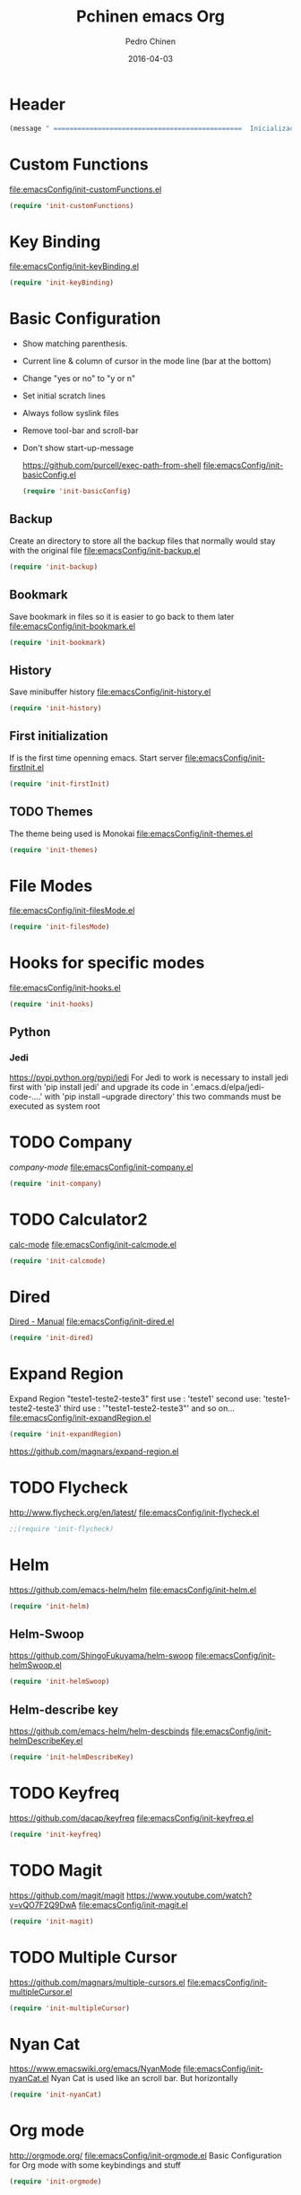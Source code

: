 #+TITLE:  Pchinen emacs Org
#+AUTHOR: Pedro Chinen
#+EMAIL:  ph.u.chinen@gmail.com
#+DATE: 2016-04-03

* Header
  #+begin_src emacs-lisp
    (message " ===============================================  Inicialização das Configurações  ================================================")
  #+end_src
* Custom Functions
  [[file:emacsConfig/init-customFunctions.el]]
  #+begin_src emacs-lisp
    (require 'init-customFunctions)
  #+end_src
* Key Binding
  [[file:emacsConfig/init-keyBinding.el]]
  #+begin_src emacs-lisp
    (require 'init-keyBinding)
  #+end_src
* Basic Configuration
  - Show matching parenthesis. 
  - Current line & column of cursor in the mode line (bar at the bottom)
  - Change "yes or no" to "y or n"
  - Set initial scratch lines
  - Always follow syslink files
  - Remove tool-bar and scroll-bar
  - Don't show start-up-message
    
    https://github.com/purcell/exec-path-from-shell
    [[file:emacsConfig/init-basicConfig.el]]
    #+begin_src emacs-lisp
     (require 'init-basicConfig)
    #+end_src
** Backup
   Create an directory to store all the backup files that normally would stay with the original file
   [[file:emacsConfig/init-backup.el]]
   #+begin_src emacs-lisp
     (require 'init-backup)
   #+end_src
** Bookmark
   Save bookmark in files so it is easier to go back to them later
   file:emacsConfig/init-bookmark.el
   #+begin_src emacs-lisp
     (require 'init-bookmark)
   #+end_src
** History
   Save minibuffer history
   [[file:emacsConfig/init-history.el]]
   #+begin_src emacs-lisp
     (require 'init-history)
   #+end_src
** First initialization
   If is the first time openning emacs. Start server
   [[file:emacsConfig/init-firstInit.el]]
   #+begin_src emacs-lisp
     (require 'init-firstInit)
   #+end_src
** TODO Themes
   The theme being used is Monokai
   [[file:emacsConfig/init-themes.el]]
   #+begin_src emacs-lisp
     (require 'init-themes)
   #+end_src
* File Modes
  [[file:emacsConfig/init-filesMode.el]]
  #+begin_src emacs-lisp
    (require 'init-filesMode)
  #+end_src
  
* Hooks for specific modes
  [[file:emacsConfig/init-hooks.el]]
  #+begin_src emacs-lisp
    (require 'init-hooks)
  #+end_src
** Python
*** Jedi
    https://pypi.python.org/pypi/jedi
    For Jedi to work is necessary to install jedi first with 'pip install jedi'
    and upgrade its code in '.emacs.d/elpa/jedi-code-....' with 'pip install --upgrade directory'
    this two commands must be executed as system root

* TODO Company
  [[%20%20%20http://company-mode.github.io/][company-mode]]
  [[file:emacsConfig/init-company.el]]
  #+begin_src emacs-lisp
    (require 'init-company)
  #+end_src
  
* TODO Calculator2
  [[https://www.gnu.org/software/emacs/manual/html_mono/calc.html][calc-mode]]
  [[file:emacsConfig/init-calcmode.el]]
  #+begin_src emacs-lisp
    (require 'init-calcmode)
  #+end_src
* Dired
  [[http://www.gnu.org/software/emacs/manual/html_node/emacs/Dired.html][Dired - Manual]]
  [[file:emacsConfig/init-dired.el]]
  #+begin_src emacs-lisp
    (require 'init-dired)
  #+end_src
* Expand Region
  Expand Region "teste1-teste2-teste3"
  first use : 'teste1'
  second use: 'teste1-teste2-teste3'
  third use : '"teste1-teste2-teste3"'
  and so on...
  [[file:emacsConfig/init-expandRegion.el]]
  #+begin_src emacs-lisp
    (require 'init-expandRegion)
  #+end_src
  https://github.com/magnars/expand-region.el
* TODO Flycheck
  http://www.flycheck.org/en/latest/
  [[file:emacsConfig/init-flycheck.el]]
  #+begin_src emacs-lisp
    ;;(require 'init-flycheck)
  #+end_src
* Helm
  https://github.com/emacs-helm/helm
  [[file:emacsConfig/init-helm.el]]
  #+begin_src emacs-lisp
    (require 'init-helm)
  #+end_src
** Helm-Swoop
   https://github.com/ShingoFukuyama/helm-swoop
   [[file:emacsConfig/init-helmSwoop.el]]
   #+begin_src emacs-lisp
     (require 'init-helmSwoop)
   #+end_src
** Helm-describe key
   https://github.com/emacs-helm/helm-descbinds
   [[file:emacsConfig/init-helmDescribeKey.el]]
   #+begin_src emacs-lisp
     (require 'init-helmDescribeKey)
   #+end_src
   
* TODO Keyfreq
  https://github.com/dacap/keyfreq
  [[file:emacsConfig/init-keyfreq.el]]
  #+begin_src emacs-lisp
    (require 'init-keyfreq)
  #+end_src
* TODO Magit
  https://github.com/magit/magit
  https://www.youtube.com/watch?v=vQO7F2Q9DwA
  [[file:emacsConfig/init-magit.el]]
  #+begin_src emacs-lisp
    (require 'init-magit)
  #+end_src
* TODO Multiple Cursor
  https://github.com/magnars/multiple-cursors.el
  [[file:emacsConfig/init-multipleCursor.el]]
  #+begin_src emacs-lisp
    (require 'init-multipleCursor)
  #+end_src
* Nyan Cat
  https://www.emacswiki.org/emacs/NyanMode
  [[file:emacsConfig/init-nyanCat.el]]
  Nyan Cat is used like an scroll bar. But horizontally
  
  #+begin_src emacs-lisp
    (require 'init-nyanCat)
  #+end_src
* Org mode
  http://orgmode.org/
  [[file:emacsConfig/init-orgmode.el]]
  Basic Configuration for Org mode with some keybindings and stuff
  #+begin_src emacs-lisp  
     (require 'init-orgmode)
  #+end_src
* Re Build
  https://masteringemacs.org/article/re-builder-interactive-regexp-builder
  [[file:emacsConfig/init-regex.el]]
  #+begin_src emacs-lisp
    (require 'init-regex)
  #+end_src
* TODO YASnippet
  [[https://en.wikipedia.org/wiki/Snippet_%2528programming%2529][Snippet]]
  [[https://github.com/capitaomorte/yasnippet][YASnippet]]
  http://capitaomorte.github.io/yasnippet
  [[file:emacsConfig/init-yasnippet.el]]
  #+begin_src emacs-lisp
   (require 'init-yasnippet)
  #+end_src
* Footnotes
#+begin_src emacs-lisp
  (message " ===============================================  Fim das Configurações  ================================================")
#+end_src
  
* How to?
** Kill multiple buffers
   - Open buffer list with (helm-buffers-list) 'C-x b'
   - Choose the buffers that you want to kill with 'C-spc'. They will change color
   - Finally press 'M-D' to kill all the buffers selected
** Insert timestamp
   - Press 'C-c .'
   - A Calendar will be displayed and you can choose the date wanted



